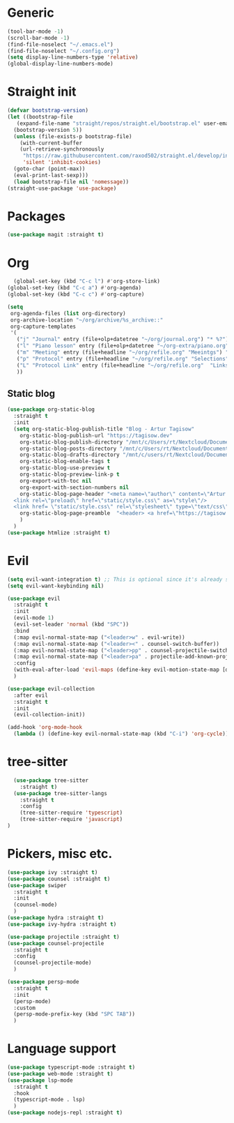 * Generic
#+begin_src emacs-lisp
  (tool-bar-mode -1)
  (scroll-bar-mode -1)
  (find-file-noselect "~/.emacs.el")
  (find-file-noselect "~/.config.org")
  (setq display-line-numbers-type 'relative)
  (global-display-line-numbers-mode)
#+end_src
* Straight init
#+begin_src emacs-lisp
  (defvar bootstrap-version)
  (let ((bootstrap-file
	 (expand-file-name "straight/repos/straight.el/bootstrap.el" user-emacs-directory))
	(bootstrap-version 5))
    (unless (file-exists-p bootstrap-file)
      (with-current-buffer
	  (url-retrieve-synchronously
	   "https://raw.githubusercontent.com/raxod502/straight.el/develop/install.el"
	   'silent 'inhibit-cookies)
	(goto-char (point-max))
	(eval-print-last-sexp)))
    (load bootstrap-file nil 'nomessage))
  (straight-use-package 'use-package)
#+end_src
* Packages
#+begin_src emacs-lisp
  (use-package magit :straight t)
#+end_src

* Org
#+begin_src emacs-lisp
    (global-set-key (kbd "C-c l") #'org-store-link)
  (global-set-key (kbd "C-c a") #'org-agenda)
  (global-set-key (kbd "C-c c") #'org-capture)

  (setq
   org-agenda-files (list org-directory)
   org-archive-location "~/org/archive/%s_archive::"
   org-capture-templates
   '(
     ("j" "Journal" entry (file+olp+datetree "~/org/journal.org") "* %?")
     ("l" "Piano lesson" entry (file+olp+datetree "~/org-extra/piano.org" "Lekcje") "* %?")
     ("m" "Meeting" entry (file+headline "~/org/refile.org" "Meeintgs") "* %U %?")
     ("p" "Protocol" entry (file+headline "~/org/refile.org" "Selections") "* %^{Title}\nSource: %u, %c\n #+BEGIN_QUOTE\n%i\n#+END_QUOTE\n\n\n%?")
     ("L" "Protocol Link" entry (file+headline "~/org/refile.org"  "Links") "* %? [[%:link][%:description]] \nCaptured On: %U")
     ))
#+end_src

** Static blog
#+begin_src emacs-lisp
  (use-package org-static-blog
    :straight t
    :init
    (setq org-static-blog-publish-title "Blog - Artur Tagisow"
	  org-static-blog-publish-url "https://tagisow.dev"
	  org-static-blog-publish-directory "/mnt/c/Users/rt/Nextcloud/Documents/devblog/dist"
	  org-static-blog-posts-directory "/mnt/c/Users/rt/Nextcloud/Documents/devblog/posts/"
	  org-static-blog-drafts-directory "/mnt/c/users/rt/Nextcloud/Documents/devblog/drafts/"
	  org-static-blog-enable-tags t
	  org-static-blog-use-preview t
	  org-static-blog-preview-link-p t
	  org-export-with-toc nil
	  org-export-with-section-numbers nil
	  org-static-blog-page-header "<meta name=\"author\" content=\"Artur Tagisow\"
    <link rel=\"preload\" href=\"static/style.css\" as=\"style\"/>
    <link href= \"static/style.css\" rel=\"stylesheet\" type=\"text/css\" />" 
	  org-static-blog-page-preamble  "<header> <a href=\"https://tagisow.dev\"> Blog - Artur Tagisow </a> </header>"
	  )
    )
  (use-package htmlize :straight t)
#+end_src

* Evil
#+begin_src emacs-lisp
  (setq evil-want-integration t) ;; This is optional since it's already set to t by default.
  (setq evil-want-keybinding nil)

  (use-package evil
    :straight t
    :init 
    (evil-mode 1)
    (evil-set-leader 'normal (kbd "SPC"))
    :bind
    (:map evil-normal-state-map ("<leader>w" . evil-write))
    (:map evil-normal-state-map ("<leader><" . counsel-switch-buffer))
    (:map evil-normal-state-map ("<leader>pp" . counsel-projectile-switch-project))
    (:map evil-normal-state-map ("<leader>pa" . projectile-add-known-project))
    :config
    (with-eval-after-load 'evil-maps (define-key evil-motion-state-map [down-mouse-1] nil))
    )

  (use-package evil-collection
    :after evil
    :straight t
    :init 
    (evil-collection-init))

  (add-hook 'org-mode-hook
    (lambda () (define-key evil-normal-state-map (kbd "C-i") 'org-cycle)))
#+end_src

* tree-sitter
#+begin_src emacs-lisp
    (use-package tree-sitter
      :straight t)
    (use-package tree-sitter-langs
      :straight t
      :config
      (tree-sitter-require 'typescript)
      (tree-sitter-require 'javascript)
  )
#+end_src
* Pickers, misc etc.
#+begin_src emacs-lisp
  (use-package ivy :straight t)
  (use-package counsel :straight t)
  (use-package swiper
    :straight t
    :init
    (counsel-mode)
    )
  (use-package hydra :straight t)
  (use-package ivy-hydra :straight t)

  (use-package projectile :straight t)
  (use-package counsel-projectile
    :straight t
    :config
    (counsel-projectile-mode)
    )

  (use-package persp-mode
    :straight t
    :init
    (persp-mode)
    :custom
    (persp-mode-prefix-key (kbd "SPC TAB"))
    )
#+end_src

* Language support
#+begin_src emacs-lisp 
  (use-package typescript-mode :straight t)
  (use-package web-mode :straight t)
  (use-package lsp-mode
    :straight t
    :hook
    (typescript-mode . lsp)
    )
  (use-package nodejs-repl :straight t)
#+end_src
